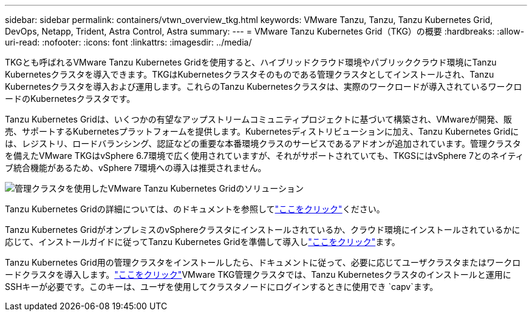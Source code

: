 ---
sidebar: sidebar 
permalink: containers/vtwn_overview_tkg.html 
keywords: VMware Tanzu, Tanzu, Tanzu Kubernetes Grid, DevOps, Netapp, Trident, Astra Control, Astra 
summary:  
---
= VMware Tanzu Kubernetes Grid（TKG）の概要
:hardbreaks:
:allow-uri-read: 
:nofooter: 
:icons: font
:linkattrs: 
:imagesdir: ../media/


[role="lead"]
TKGとも呼ばれるVMware Tanzu Kubernetes Gridを使用すると、ハイブリッドクラウド環境やパブリッククラウド環境にTanzu Kubernetesクラスタを導入できます。TKGはKubernetesクラスタそのものである管理クラスタとしてインストールされ、Tanzu Kubernetesクラスタを導入および運用します。これらのTanzu Kubernetesクラスタは、実際のワークロードが導入されているワークロードのKubernetesクラスタです。

Tanzu Kubernetes Gridは、いくつかの有望なアップストリームコミュニティプロジェクトに基づいて構築され、VMwareが開発、販売、サポートするKubernetesプラットフォームを提供します。Kubernetesディストリビューションに加え、Tanzu Kubernetes Gridには、レジストリ、ロードバランシング、認証などの重要な本番環境クラスのサービスであるアドオンが追加されています。管理クラスタを備えたVMware TKGはvSphere 6.7環境で広く使用されていますが、それがサポートされていても、TKGSにはvSphere 7とのネイティブ統合機能があるため、vSphere 7環境への導入は推奨されません。

image:vtwn_image02.png["管理クラスタを使用したVMware Tanzu Kubernetes Gridのソリューション"]

Tanzu Kubernetes Gridの詳細については、のドキュメントを参照してlink:https://docs.vmware.com/en/VMware-Tanzu-Kubernetes-Grid/1.5/vmware-tanzu-kubernetes-grid-15/GUID-release-notes.html["ここをクリック"^]ください。

Tanzu Kubernetes GridがオンプレミスのvSphereクラスタにインストールされているか、クラウド環境にインストールされているかに応じて、インストールガイドに従ってTanzu Kubernetes Gridを準備して導入しlink:https://docs.vmware.com/en/VMware-Tanzu-Kubernetes-Grid/1.5/vmware-tanzu-kubernetes-grid-15/GUID-mgmt-clusters-prepare-deployment.html["ここをクリック"^]ます。

Tanzu Kubernetes Grid用の管理クラスタをインストールしたら、ドキュメントに従って、必要に応じてユーザクラスタまたはワークロードクラスタを導入します。link:https://docs.vmware.com/en/VMware-Tanzu-Kubernetes-Grid/1.5/vmware-tanzu-kubernetes-grid-15/GUID-tanzu-k8s-clusters-index.html["ここをクリック"^]VMware TKG管理クラスタでは、Tanzu Kubernetesクラスタのインストールと運用にSSHキーが必要です。このキーは、ユーザを使用してクラスタノードにログインするときに使用でき `capv`ます。
